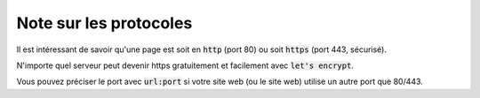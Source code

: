 =============================
Note sur les protocoles
=============================

Il est intéressant de savoir qu'une page est soit en :code:`http` (port 80)
ou soit :code:`https` (port 443, sécurisé).

N'importe quel serveur peut devenir https gratuitement et facilement
avec :code:`let's encrypt`.

Vous pouvez préciser le port avec :code:`url:port` si votre site web (ou le site web)
utilise un autre port que 80/443.

